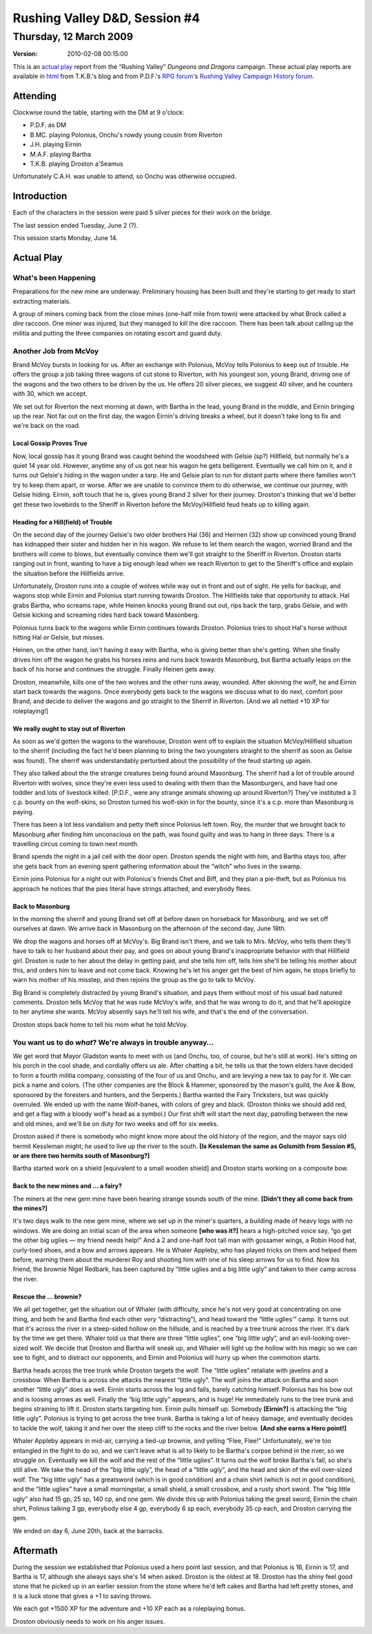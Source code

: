 .. title: Rushing Valley D&D, Session #4
.. slug: s004-rv-2009-03-12
.. date: 2009-03-12 00:00:00 UTC-05:00
.. tags: actual-play,rpg,wvhtf,d&d,rushing valley
.. category: gaming/actual-play/WVHTF/rushing-valley
.. link: 
.. description: 
.. type: text



Rushing Valley D&D, Session #4
@@@@@@@@@@@@@@@@@@@@@@@@@@@@@@
Thursday, 12 March 2009
~~~~~~~~~~~~~~~~~~~~~~~
:version: 2010-02-08 00:15:00


.. role:: comment
.. role:: company
.. role:: spell

.. |HnB| replace:: :company:`Hammer & Block`
.. |AnB| replace:: :company:`Axe & Bow`
.. |SP| replace:: :company:`Serpents`
.. |WB| replace:: :company:`Wolf-banes`
.. |th| replace:: :superscript:`th`

This is an `actual play`_ report from the “Rushing Valley” *Dungeons
and Dragons* campaign.  These actual play reports are available in
html_ from T.K.B.'s blog and from P.D.F.'s
`RPG forum`_\'s `Rushing Valley Campaign`_ `History forum`_.

.. _`actual play`: http://www.actualplay.com/

.. _html: link://category/gaming/actual-play/WVHTF/rushing-valley

.. _`RPG Forum`: http://pdf-rpg.motion-forum.net/forum.htm
.. _`Rushing Valley Campaign`: http://pdf-rpg.motion-forum.net/rushing-valley-campaign-c1/
.. _`History Forum`: http://pdf-rpg.motion-forum.net/history-f2/


Attending
=========

Clockwise round the table, starting with the DM at 9 o'clock:

* P.D.F. as DM
* B.MC. playing Polonius, Onchu's rowdy young cousin from Riverton
* J.H. playing Eirnin
* M.A.F. playing Bartha
* T.K.B. playing Droston a'Seamus

Unfortunately C.A.H. was unable to attend, so Onchu was otherwise occupied.

Introduction
============

Each of the characters in the session were paid 5 silver pieces for
their work on the bridge.

The last session ended Tuesday, June 2 (?).

This session starts Monday, June 14.

Actual Play
===========

What's been Happening
---------------------

Preparations for the new mine are underway.  Preliminary housing has
been built and they're starting to get ready to start extracting
materials. 

A group of miners coming back from the close mines (one-half mile from town)
were attacked by what Brock called a *dire* raccoon.  One miner was
injured, but they managed to kill the dire raccoon.  There has been
talk about calling up the militia and putting the three companies on
rotating escort and guard duty.

Another Job from McVoy
----------------------

Brand McVoy bursts in looking for us.  After an exchange with
Polonius, McVoy tells Polonius to keep out of trouble.  He offers the
group a job taking three wagons of cut stone to Riverton, with his
youngest son, young Brand, driving one of the wagons and the two
others to be driven by the us.  He offers 20 silver pieces, we suggest
40 silver, and he counters with 30, which we accept.

We set out for Riverton the next morning at dawn, with Bartha in the
lead, young Brand in the middle, and Eirnin bringing up the rear.  Not
far out on the first day, the wagon Eirnin's driving breaks a wheel,
but it doesn't take long to fix and we're back on the road.

Local Gossip Proves True
````````````````````````

Now, local gossip has it young Brand was caught behind the woodsheed
with Gelsie  (sp?) Hillfield, but normally he's a quiet 14 year old.
However, anytime any of us got near his wagon he gets belligerent.
Eventually we call him on it, and it turns out Gelsie's hiding in the
wagon under a tarp.  He and Gelsie plan to run for distant parts where
there families won't try to keep them apart, or worse.  After we are
unable to convince them to do otherwise, we continue our journey, with
Gelsie hiding.  Eirnin, soft touch that he is, gives young Brand 2
silver for their journey.  Droston's thinking that we'd better get
these two lovebirds to the Sheriff in Riverton before the
McVoy/Hillfield feud heats up to killing again.

Heading for a Hill(field) of Trouble
````````````````````````````````````

On the second day of the journey Gelsie's two older brothers Hal (36)
and Heirnen (32) show up convinced young Brand has kidnapped their
sister and hidden her in his wagon.  We refuse to let them search the
wagon, worried Brand and the brothers will come to blows, but
eventually convince them we'll got straight to the Sheriff in
Riverton.  Droston starts ranging out in front, wanting to have a big
enough lead when we reach Riverton to get to the Sheriff's office and
explain the situation before the Hillfields arrive.

Unfortunately, Droston runs into a couple of wolves while way out in
front and out of sight.  He yells for backup, and wagons stop while
Eirnin and Polonius start running towards Droston.  The Hillfields
take that opportunity to attack.  Hal grabs Bartha, who screams rape,
while Heinen knocks young Brand out out, rips back the tarp, grabs
Gelsie, and with Gelsie kicking and screaming rides hard back toward
Masonberg.

Polonius turns back to the wagons while Eirnin continues towards
Droston.  Polonius tries to shoot Hal's horse without hitting Hal or
Gelsie, but misses.

Heinen, on the other hand, isn't having it easy with Bartha, who is
giving better than she's getting.  When she finally drives him off the
wagon he grabs his horses reins and runs back towards Masonburg, but
Bartha actually leaps on the back of his horse and continues the
struggle.  Finally Heinen gets away.

Droston, meanwhile, kills one of the two wolves and the other runs
away, wounded.  After skinning the wolf, he and Eirnin start back
towards the wagons.  Once everybody gets back to the wagons we discuss
what to do next, comfort poor Brand, and decide to deliver the wagons
and go straight to the Sherrif in Riverton.
:comment:`[And we all netted +10 XP for roleplaying!]`

We really ought to stay out of Riverton
```````````````````````````````````````

As soon as we'd gotten the wagons to the warehouse, Droston went off
to explain the situation McVoy/Hillfield situation to the sherrif
(including the fact he'd been planning to bring the two youngsters
straight to the sherrif as soon as Gelsie was found). The
sherrif was understandably perturbed about the possibility of the feud
starting up again.  

They also talked about the the strange creatures being found around
Masonburg.  The sherrif had a lot of trouble around Riverton with
wolves, since they're even less used to dealing with them than the
Masonburgers, and have had one toddler and lots of livestock killed.
:comment:`[P.D.F., were any strange animals showing up around
Riverton?]` They've instituted a 3 c.p. bounty on the wolf-skins, so
Droston turned his wolf-skin in for the bounty, since it's a c.p. more
than Masonburg is paying.

There has been a lot less vandalism and petty theft since Polonius
left town.  Roy, the murder that we brought back to Masonburg after
finding him unconscious on the path, was found guilty and was to hang
in three days.  There is a travelling circus coming to town next
month. 

Brand spends the night in a jail cell with the door open.  Droston
spends the night with him, and Bartha stays too, after she gets back
from an evening spent gathering information about the “witch” who
lives in the swamp.

Eirnin joins Polonius for a night out with Polonius's friends Chet and
Biff, and they plan a pie-theft, but as Polonius his approach he
notices that the pies literal have strings attached, and everybody
flees.

Back to Masonburg
`````````````````

In the morning the sherrif and young Brand set off at before dawn on
horseback for Masonburg, and we set off ourselves at dawn.  We arrive
back in Masonburg on the afternoon of the second day, June 18th.

We drop the wagons and horses off at McVoy's.  Big Brand isn't there,
and we talk to Mrs. McVoy, who tells them they'll have to talk to her
husband about their pay, and goes on about young Brand's inappropriate
behavior with that Hillfield girl.  Droston is rude to her about the
delay in getting paid, and she tells him off, tells him she'll be
telling his mother about this, and orders him to leave and not come
back.  Knowing he's let his anger get the best of him again, he stops
briefly to warn his mother of his misstep, and then rejoins the group
as the go to talk to McVoy.

.. :comment:`[I couldn't remember if it's about young Brand's situation or
   getting paid, but  P.D.F. said it was about getting paid.]`

Big Brand is completely distracted by young Brand's situation, and
pays them without most of his usual bad natured comments.  Droston
tells McVoy that he was rude McVoy's wife, and that he was wrong to do
it, and that he'll apologize to her anytime she wants.  McVoy absently
says he'll tell his wife, and that's the end of the conversation.

Droston stops back home to tell his mom what he told McVoy.

.. |what| replace:: *what*

You want us to do |what|? We're always in trouble anyway…
---------------------------------------------------------

We get word that Mayor Gladston wants to meet with us (and Onchu, too,
of course, but he's still at work).  He's sitting on his porch in the
cool shade, and cordially offers us ale.  After chatting a bit, he
tells us that the town elders have decided to form a fourth militia
company, consisting of the four of us and Onchu, and are levying a new
tax to pay for it.  We can pick a name and colors.  (The other
companies are the :company:`Block & Hammer`, sponsored by the mason's
guild, the :company:`Axe & Bow`, sponsored by the foresters and
hunters, and the :company:`Serpents`.)  Bartha wanted the Fairy
Tricksters, but was quickly overruled.  We ended up with the name
:company:`Wolf-banes`, with colors of grey and black.  (Droston thinks
we should add red, and get a flag with a bloody wolf's head as a
symbol.)  Our first shift will start the next day, patrolling between
the new and old mines, and we'll be on duty for two weeks and off for
six weeks.

Droston asked if there is somebody who might know more about the old
history of the region, and the mayor says old hermit Kessleman might;
he used to live up the river to the south. **[Is Kessleman the same as
Golsmith from Session #5, or are there two hermits south of
Masonburg?]**

Bartha started work on a shield [equivalent to a small wooden shield]
and Droston starts working on a composite bow.

Back to the new mines and … a fairy?
````````````````````````````````````

The miners at the new gem mine have been hearing strange sounds south
of the mine.  **[Didn't they all come back from the mines?]**

It's two days walk to the new gem mine, where we set up in the miner's
quarters, a building made of heavy logs with no windows.  We are doing
an initial scan of the area when someone **[who was it?]** hears a
high-pitched voice say, “go get the other big uglies — my friend needs
help!”  And a 2 and one-half foot tall man with gossamer wings, a
Robin Hood hat, curly-toed shoes, and a bow and arrows appears.  He is
Whaler Appleby, who has played tricks on them and helped them before,
warning them about the murderer Roy and shooting him with one of his
sleep arrows for us to find.  Now his friend, the brownie Nigel
Redbark, has been captured by “little uglies and a big little ugly”
and taken to their camp across the river.

Rescue the … brownie?
`````````````````````

We all get together, get the situation out of Whaler (with difficulty,
since he's not very good at concentrating on one thing, and both he
and Bartha find each other *very* “distracting”), and head toward the
“little uglies'” camp.  It turns out that it's across the river in a
steep-sided hollow on the hillside, and is reached by a tree trunk
across the river.  It's dark by the time we get there.  Whaler told us
that there are three “little uglies”, one “big little ugly”, and an
evil-looking over-sized wolf.  We decide that Droston and Bartha will
sneak up, and Whaler will light up the hollow with his magic so we can
see to fight, and to distract our opponents, and Eirnin and Polonius
will hurry up when the commotion starts.

Bartha heads across the tree trunk while Droston targets the wolf.
The “little uglies” retaliate with javelins and a crossbow.  When
Bartha is across she attacks the nearest “little ugly”.  The wolf
joins the attack on Bartha and soon another “little ugly” does as
well.  Eirnin starts across the log and falls, barely catching
himself.  Polonius has his bow out and is loosing arrows as well.
Finally the “big little ugly” appears, and is huge!  He immediately
runs to the tree trunk and begins straining to lift it.  Droston
starts targeting him.  Eirnin pulls himself up.  Somebody
**[Eirnin?]** is attacking the “big little ugly”.  Polonius is trying
to get across the tree trunk. Bartha is taking a lot of heavy damage,
and eventually decides to tackle the wolf, taking it and her over the
steep cliff to the rocks and the river below. **[And she earns a Hero
point!]**

Whaler Appleby appears in mid-air, carrying a tied-up brownie, and
yelling “Flee, Flee!”  Unfortunately, we're too entangled in the fight
to do so, and we can't leave what is all to likely to be Bartha's
corpse behind in the river, so we struggle on.  Eventually we kill the
wolf and the rest of the “little uglies”.  It turns out the wolf broke
Bartha's fall, so she's still alive.  We take the head of the “big
little ugly”, the head of a “little ugly”, and the head and skin of
the evil over-sized wolf.  The “big little ugly” has a greatsword
(which is in good condition) and a chain shirt (which is not in good
condition), and the “little uglies” have a small morningstar, a small
shield, a small crossbow, and a rusty short sword.  The “big little
ugly” also had 15 gp, 25 sp, 140 cp, and one gem.  We divide this up
with Polonius taking the great sword, Eirnin the chain shirt, Polinus
talking 3 gp, everybody else 4 gp, everybody 6 sp each, everybody 35
cp each, and Droston carrying the gem.

We ended on day 6, June 20th, back at the barracks.


Aftermath
=========

During the session we established that Polonius used a hero point last
session, and that Polonius is 16, Eirnin is 17, and Bartha is 17,
although she always says she's 14 when asked.  Droston is the oldest
at 18.  Droston has the shiny feel good stone that he picked up in an
earlier session from the stone where he'd left cakes and Bartha had
left pretty stones, and it is a luck stone that gives a +1 to saving
throws.

We each got +1500 XP for the adventure and +10 XP each as a
roleplaying bonus.

Droston obviously needs to work on his anger issues.




.. Local Variables:
.. time-stamp-format: "%:y-%02m-%02d %02H:%02M:%02S"
.. time-stamp-start: ":version:[ 	]+\\\\?"
.. time-stamp-end: "\\\\?\n"
.. End: 
